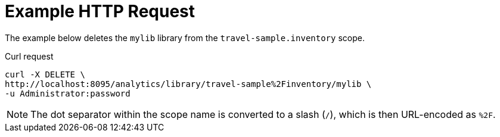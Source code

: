 = Example HTTP Request

====
The example below deletes the `mylib` library from the `travel-sample.inventory` scope.

.Curl request
[source,sh]
----
curl -X DELETE \
http://localhost:8095/analytics/library/travel-sample%2Finventory/mylib \
-u Administrator:password
----

NOTE: The dot separator within the scope name is converted to a slash (`/`), which is then URL-encoded as `%2F`.
====